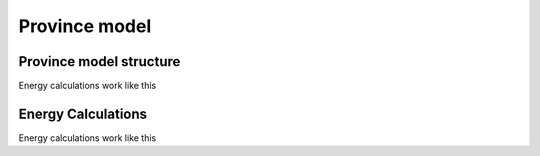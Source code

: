 Province model
==================

.. _Province-model-structure:

Province model structure
-------------------------

Energy calculations work like this


.. _energy-calculations:

Energy Calculations
-------------------

Energy calculations work like this


